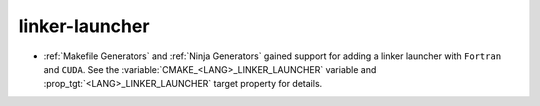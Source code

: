linker-launcher
---------------

* :ref:`Makefile Generators` and :ref:`Ninja Generators` gained support
  for adding a linker launcher with ``Fortran`` and ``CUDA``.
  See the :variable:`CMAKE_<LANG>_LINKER_LAUNCHER` variable
  and :prop_tgt:`<LANG>_LINKER_LAUNCHER` target property for details.
